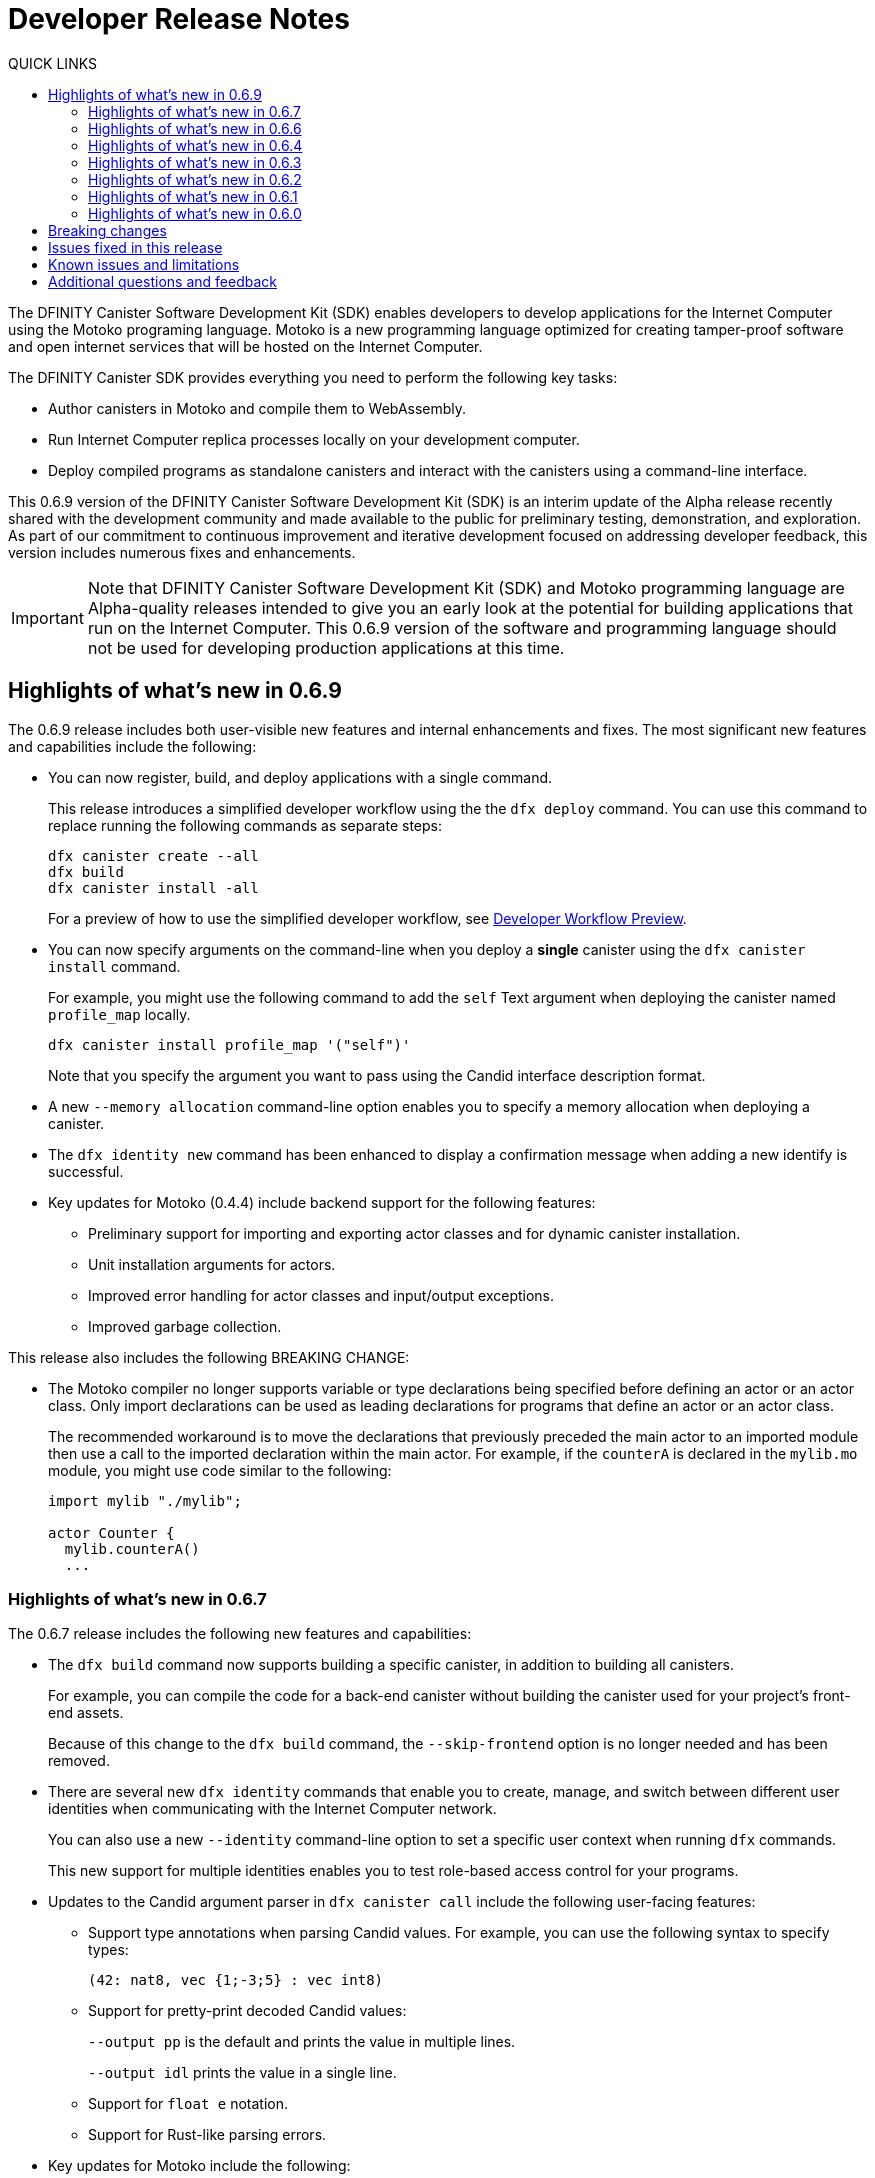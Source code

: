 = Developer Release Notes
:toc:
:toc: right
:toc-title: QUICK LINKS
:proglang: Motoko
:platform: Internet Computer platform
:IC: Internet Computer
:company-id: DFINITY
:page-layout: releasenotes
:sdk-short-name: DFINITY Canister SDK
:sdk-long-name: DFINITY Canister Software Development Kit (SDK)
:release: 0.6.9
ifdef::env-github,env-browser[:outfilesuffix:.adoc]

The {sdk-long-name} enables developers to develop applications for the {IC} using the {proglang} programing language.
{proglang} is a new programming language optimized for creating tamper-proof software and open internet services that will be hosted on the Internet Computer.

The {sdk-short-name} provides everything you need to perform the following key tasks:

- Author canisters in {proglang} and compile them to WebAssembly.
- Run {IC} replica processes locally on your development computer.
- Deploy compiled programs as standalone canisters and interact with the canisters using a command-line interface.

This {release} version of the {sdk-long-name} is an interim update of the Alpha release recently shared with the development community and made available to the public for preliminary testing, demonstration, and exploration.
As part of our commitment to continuous improvement and iterative development focused on addressing developer feedback, this version includes numerous fixes and enhancements.

[IMPORTANT]
=====================================================================
Note that {sdk-long-name} and {proglang} programming language are Alpha-quality releases intended to give you an early look at the potential for building applications that run on the {IC}.
This {release} version of the software and programming language should not be used for developing production applications at this time.
=====================================================================

[[highlights]]
== Highlights of what's new in {release}

The {release} release includes both user-visible new features and internal enhancements and fixes. The most significant new features and capabilities include the following:

* You can now register, build, and deploy applications with a single command.
+
This release introduces a simplified developer workflow using the the `+dfx deploy+` command.
You can use this command to replace running the following commands as separate steps:
+
....
dfx canister create --all
dfx build
dfx canister install -all
....
+
For a preview of how to use the simplified developer workflow, see https://sdk.dfinity.org/docs/quickstart/dfx-deploy-quickstart.html[Developer Workflow Preview].

* You can now specify arguments on the command-line when you deploy a **single** canister using the `+dfx canister install+` command.
+
For example, you might use the following command to add the `+self+` Text argument when deploying the canister named `+profile_map+` locally.
+
....
dfx canister install profile_map '("self")'
....
+
Note that you specify the argument you want to pass using the Candid interface description format.

* A new `+--memory allocation+` command-line option enables you to specify a memory allocation when deploying a canister.

* The `+dfx identity new+` command has been enhanced to display a confirmation message when adding a new identify is successful.

* Key updates for {proglang} (0.4.4) include backend support for the following features:

** Preliminary support for importing and exporting actor classes and for dynamic canister installation.
** Unit installation arguments for actors.
** Improved error handling for actor classes and input/output exceptions.
** Improved garbage collection.

This release also includes the following BREAKING CHANGE: 

* The Motoko compiler no longer supports variable or type declarations being specified before defining an actor or an actor class. 
Only import declarations can be used as leading declarations for programs that define an actor or an actor class.
+
The recommended workaround is to move the declarations that previously preceded the main actor to an imported module then use a call to the imported declaration within the main actor.
For example, if the `+counterA+` is declared in the `+mylib.mo+` module, you might use code similar to the following:
+
....
import mylib "./mylib";

actor Counter { 
  mylib.counterA()
  ...
....


=== Highlights of what's new in 0.6.7

The 0.6.7 release includes the following new features and capabilities:

* The `+dfx build+` command now supports building a specific canister, in addition to building all canisters.
+
For example, you can compile the code for a back-end canister without building the canister used for your project's front-end assets.
+
Because of this change to the `+dfx build+` command, the `+--skip-frontend+` option is no longer needed and has been removed.
* There are several new `+dfx identity+` commands that enable you to create, manage, and switch between different user identities when communicating with the {IC} network.
+
You can also use a new `+--identity+` command-line option to set a specific user context when running `+dfx+` commands. 
+
This new support for multiple identities enables you to test role-based access control for your programs.
* Updates to the Candid argument parser in `+dfx canister call+` include the following user-facing features:
+
** Support type annotations when parsing Candid values. For example, you can use the following syntax to specify types:
+
....
(42: nat8, vec {1;-3;5} : vec int8)
....
** Support for pretty-print decoded Candid values:
+
`+--output pp+` is the default and prints the value in multiple lines.
+
`+--output idl+` prints the value in a single line.
** Support for `+float e+` notation.
** Support for Rust-like parsing errors.
* Key updates for {proglang} include the following:
+
** Support for polymorphic equality that enables the `==` and `!=` operators to work on all shareable types.
** Improvements to catch clashing function and class declarations.
** Language support to enable canisters to take installation arguments.
** Optimized backend handling for `Bool` data types.

=== Highlights of what's new in 0.6.6

The 0.6.6 release features several new commands for managing canisters.
The release include the following new commands for managing canister operations and the canister lifecycle:

- The `+dfx canister status+` command enables you to check whether all canisters or a specific canister in a project are currently running.
- The `+dfx canister stop+` command enables you to stop all canisters or a specific canister in a project to prevent canisters from receiving new requests.
- The `+dfx canister start+` command enables you to restart all canisters or a specific canister in a project so they can resume receiving new requests.
- The `+dfx canister delete+` command enables you to delete all canisters or a specific canister in a project.

=== Highlights of what's new in 0.6.4

The 0.6.4 release primarily included internal improvements that are not user-facing.
The only user-facing features and fixes in the 0.6.4 release are the following:

- A new Reserved type has been added to the JavaScript agent library.
- Fixed the timer that is used in the Candid UI when issuing function calls.

For information about breaking changes that were introduced in the previous releases, see <<Breaking changes>>.

For information about known issues that were introduced in the previous releases, see <<Known issues and limitations>>.

=== Highlights of what's new in 0.6.3

The 0.6.3 release only included minor fixes and enhancements including the following:

- The `+dfx start --clean+` command has been improved to no longer crash if you run the command in a project that is already in a clean state.
+
Without this fix, manually removing the directories the command is intended to delete would result in `+dfx+` exiting without restarting the {IC}.
- The parsing logic for the `+dfx canister call+` command has been improved to more consistently recognize arguments in Candid format and to return better error messages  when argument formats are not recognized.
- The Welcome page displayed when you create a new project has been updated to reflect the current location of SDK and Motoko documentation.

=== Highlights of what's new in 0.6.2

The 0.6.3 release only included one important user-facing change which was also a breaking change that required you to update all existing projects.

Starting with the 0.6.3 release, all canister identifiers are generated using a text-based representation.
To work with the {release} release, therefore, you must update your projects to use the new canister identifier format.

If you are connected to the {IC} running locally, do the following in **each project directory**:

. Stop the {IC} by running the following command:
+
[source,bash]
----
dfx stop
----
. Restart the {IC} in a clean state by running the following command:
+
[source,bash]
----
dfx start --clean
----
+
This command removes all existing canister state and build output.
. Generate new textual canister identifiers by running the following command:
+
[source,bash]
----
dfx canister create --all
----
. Redeploy the updated canisters to use the new text-based identifiers by running the following command:
+
[source,bash]
----
dfx canister install --all
----

=== Highlights of what's new in 0.6.1

The 0.6.1 release only included the following user-facing changes:

- An update to the `+dfx ping+` command enables you to specify a network name to check the status of a network connection.
- An update to the user authentication method enables `+dfx+` to use the browser's `+localStorage+` for the user's public and private keys if cookies are not enabled.
- Motoko programming guidelines are now available as part of the programming language guide on the link:../language-guide/style{outfilesuffix}[SDK website].

=== Highlights of what's new in 0.6.0

The 0.6.0 release included many new features and enhancements.
The following sections describe the key features and enhancements that were introduced in the 0.6.0 release. 

==== SDK

- You can now look up a canister identifier using the command `dfx canister id <canister_name>`
- The `--check` flag can be used with the `dfx build` command to check whether a canister will build before creating or building the canister
- Both canister name and identifiers are printed upon canister creation
- The `dfx.json` configuration file has a new field—`+defaults/build/packtool+`—to support the Vessel package manager.
- The `dfx.json` file supports canister new types—`motoko`, `assets`, and `custom`—to allow different build tools to be used for building canisters:
+
** The `motoko` canister type uses the `motoko` compiler to build a canister.
+
** The  `assets` canister type uses `npm run build` (optionally) to build files and uploads them to an asset canister
+
** The `custom` canister type uses a custom builder that should output WASM and DID files.
- The `dfx.json` file includes network mapping for `local` and `Tungsten` networks. The local network defaults to `127.0.0.1:8000`.

==== Tungsten (Developer Network)

- HTTP authorization and credentials management for onboarded Tungsten users
- `Tungsten` added as a provider in `dfx.json
- You can use the `dfx ping` command to ping an Internet Computer and request its status
- The `--network <network>` flag can be used to build and install canisters to the specified provider
- Canister ID formatting for accessing Tungsten-deployed apps in the browser

==== Motoko

- The `motoko-base` repository is now open. We encourage developers to use Vessel package manager to download the latest `base` from `master`.
- Stable variable support
- Released `mo-doc` for generating documentation from Motoko comments
- Better support for `Char` and `Text` module
- `Error` module for rejecting messages
- `Buf` module renamed to `Buffer`

== Breaking changes

In addition to the change described in xref:highlights[Highlights of what's new], the {release} release includes the following changes that might require updates to existing programs:

- Major breaking changes and updates to Motoko as detailed here: https://github.com/dfinity/motoko-base/issues/37
- The command `dfx new` now creates a separate assets canister. Programs built with earlier versions of the SDK may need to be converted to this new format.
- You must now create empty canisters before building and installing using the subcommand `dfx canister create`.
- `dfx canister call` will consult the Candid file for method types. You no longer need to use `--type string/number`. The arguments are therefore deprecated.

== Issues fixed in this release

This section covers the issues fixed in this release.
The {release} release includes internal fixes and improvements to the Candid user interface, the interface description library, and some refactoring of `dfx` commands.

- Certification validation error fixed on Linux and NixOS
- `dfx stop` now finds and kills all `dfx start` and `dfx replica` processes
- Allow lowercase hex in Canister ID
- Allow installation without sudo when possible
- Install script issues resolved for Ubuntu and Mac
- Check added to forbid starting webserver with a forwarded port
- Cache directory management and error messages
- Improved error messages for HTTP server error

== Known issues and limitations

This section covers any known issues or limitations that might affect how you work with the {sdk-short-name} in specific environments or scenarios.
If there are workarounds to any of the issues described in this section, you can find them in the link:../developers-guide/troubleshooting{outfilesuffix}[Troubleshooting] section.

- Creating a new project displays errors or warnings
+
By default, creating a new project installs node dependencies to support building a front-end for your project. 
+
Depending on your environment, the installation of node dependencies might display errors or warnings generated by the `+npm+` package manager. 
For example, you might see errors or warnings similar to the following on macOS:
+
....
gyp ERR! configure error 
gyp ERR! stack Error: `gyp` failed with exit code: 1
gyp ERR! stack     at ChildProcess.onCpExit (/usr/local/lib/node_modules/npm/node_modules/node-gyp/lib/configure.js:351:16)
gyp ERR! stack     at ChildProcess.emit (events.js:321:20)
gyp ERR! stack     at Process.ChildProcess._handle.onexit (internal/child_process.js:275:12)
gyp ERR! System Darwin 19.6.0
gyp ERR! command "/usr/local/Cellar/node/13.7.0/bin/node" "/usr/local/lib/node_modules/npm/node_modules/node-gyp/bin/node-gyp.js" "rebuild"
gyp ERR! cwd /Users/pubs/hello/node_modules/watchpack-chokidar2/node_modules/fsevents
gyp ERR! node -v v13.7.0
gyp ERR! node-gyp -v v5.0.5
⠴ Installing node dependencies...
npm WARN notsup Unsupported engine for watchpack-chokidar2@2.0.0: wanted: {"node":"<8.10.0"} (current: {"node":"13.7.0","npm":"6.13.6"})
npm WARN notsup Not compatible with your version of node/npm: watchpack-chokidar2@2.0.0
npm WARN hello_assets@0.1.0 No repository field.
npm WARN hello_assets@0.1.0 No license field.
....
+
The errors and warnings issued by the `+npm+` package manager do not prevent you from successfully creating a new project and, in most cases, can be safely ignored.

== Additional questions and feedback

Check out link:../developers-guide/troubleshooting{outfilesuffix}[Troubleshooting] for additional technical support.
